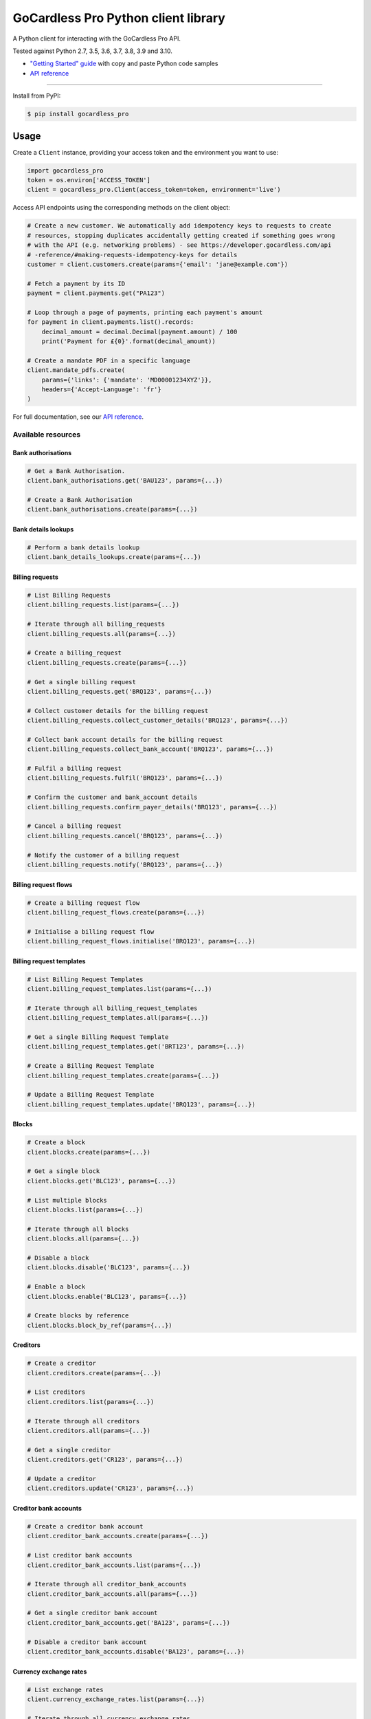 .. |circle-badge| image:: https://circleci.com/gh/gocardless/gocardless-pro-python.svg?style=shield&circle-token=:circle-token
    :target: https://circleci.com/gh/gocardless/gocardless-pro-python
.. |pypi-badge| image:: https://badge.fury.io/py/gocardless_pro.svg
    :target: https://pypi.python.org/pypi/gocardless_pro

GoCardless Pro Python client library
============================================

A Python client for interacting with the GoCardless Pro API.

|circle-badge| |pypi-badge|

Tested against Python 2.7, 3.5, 3.6, 3.7, 3.8, 3.9 and 3.10.

- `"Getting Started" guide <https://developer.gocardless.com/getting-started/api/introduction/?lang=python>`_ with copy and paste Python code samples
- `API reference`_

------------

Install from PyPI:

.. code:: bash

    $ pip install gocardless_pro


Usage
-----

Create a ``Client`` instance, providing your access token and the environment
you want to use:

.. code:: python

    import gocardless_pro
    token = os.environ['ACCESS_TOKEN']
    client = gocardless_pro.Client(access_token=token, environment='live')

Access API endpoints using the corresponding methods on the client object:

.. code:: python

    # Create a new customer. We automatically add idempotency keys to requests to create
    # resources, stopping duplicates accidentally getting created if something goes wrong
    # with the API (e.g. networking problems) - see https://developer.gocardless.com/api
    # -reference/#making-requests-idempotency-keys for details
    customer = client.customers.create(params={'email': 'jane@example.com'})

    # Fetch a payment by its ID
    payment = client.payments.get("PA123")

    # Loop through a page of payments, printing each payment's amount
    for payment in client.payments.list().records:
        decimal_amount = decimal.Decimal(payment.amount) / 100
        print('Payment for £{0}'.format(decimal_amount))

    # Create a mandate PDF in a specific language
    client.mandate_pdfs.create(
        params={'links': {'mandate': 'MD00001234XYZ'}},
        headers={'Accept-Language': 'fr'}
    )

For full documentation, see our `API reference`_.

.. _API reference: https://developer.gocardless.com/api-reference


Available resources
```````````````````

Bank authorisations
''''''''''''''''''''''''''''''''''''''''''

.. code:: python

    # Get a Bank Authorisation.
    client.bank_authorisations.get('BAU123', params={...})

    # Create a Bank Authorisation
    client.bank_authorisations.create(params={...})

Bank details lookups
''''''''''''''''''''''''''''''''''''''''''

.. code:: python

    # Perform a bank details lookup
    client.bank_details_lookups.create(params={...})

Billing requests
''''''''''''''''''''''''''''''''''''''''''

.. code:: python

    # List Billing Requests
    client.billing_requests.list(params={...})

    # Iterate through all billing_requests
    client.billing_requests.all(params={...})

    # Create a billing_request
    client.billing_requests.create(params={...})

    # Get a single billing request
    client.billing_requests.get('BRQ123', params={...})

    # Collect customer details for the billing request
    client.billing_requests.collect_customer_details('BRQ123', params={...})

    # Collect bank account details for the billing request
    client.billing_requests.collect_bank_account('BRQ123', params={...})

    # Fulfil a billing request
    client.billing_requests.fulfil('BRQ123', params={...})

    # Confirm the customer and bank_account details
    client.billing_requests.confirm_payer_details('BRQ123', params={...})

    # Cancel a billing request
    client.billing_requests.cancel('BRQ123', params={...})

    # Notify the customer of a billing request
    client.billing_requests.notify('BRQ123', params={...})

Billing request flows
''''''''''''''''''''''''''''''''''''''''''

.. code:: python

    # Create a billing request flow
    client.billing_request_flows.create(params={...})

    # Initialise a billing request flow
    client.billing_request_flows.initialise('BRQ123', params={...})

Billing request templates
''''''''''''''''''''''''''''''''''''''''''

.. code:: python

    # List Billing Request Templates
    client.billing_request_templates.list(params={...})

    # Iterate through all billing_request_templates
    client.billing_request_templates.all(params={...})

    # Get a single Billing Request Template
    client.billing_request_templates.get('BRT123', params={...})

    # Create a Billing Request Template
    client.billing_request_templates.create(params={...})

    # Update a Billing Request Template
    client.billing_request_templates.update('BRQ123', params={...})

Blocks
''''''''''''''''''''''''''''''''''''''''''

.. code:: python

    # Create a block
    client.blocks.create(params={...})

    # Get a single block
    client.blocks.get('BLC123', params={...})

    # List multiple blocks
    client.blocks.list(params={...})

    # Iterate through all blocks
    client.blocks.all(params={...})

    # Disable a block
    client.blocks.disable('BLC123', params={...})

    # Enable a block
    client.blocks.enable('BLC123', params={...})

    # Create blocks by reference
    client.blocks.block_by_ref(params={...})

Creditors
''''''''''''''''''''''''''''''''''''''''''

.. code:: python

    # Create a creditor
    client.creditors.create(params={...})

    # List creditors
    client.creditors.list(params={...})

    # Iterate through all creditors
    client.creditors.all(params={...})

    # Get a single creditor
    client.creditors.get('CR123', params={...})

    # Update a creditor
    client.creditors.update('CR123', params={...})

Creditor bank accounts
''''''''''''''''''''''''''''''''''''''''''

.. code:: python

    # Create a creditor bank account
    client.creditor_bank_accounts.create(params={...})

    # List creditor bank accounts
    client.creditor_bank_accounts.list(params={...})

    # Iterate through all creditor_bank_accounts
    client.creditor_bank_accounts.all(params={...})

    # Get a single creditor bank account
    client.creditor_bank_accounts.get('BA123', params={...})

    # Disable a creditor bank account
    client.creditor_bank_accounts.disable('BA123', params={...})

Currency exchange rates
''''''''''''''''''''''''''''''''''''''''''

.. code:: python

    # List exchange rates
    client.currency_exchange_rates.list(params={...})

    # Iterate through all currency_exchange_rates
    client.currency_exchange_rates.all(params={...})

Customers
''''''''''''''''''''''''''''''''''''''''''

.. code:: python

    # Create a customer
    client.customers.create(params={...})

    # List customers
    client.customers.list(params={...})

    # Iterate through all customers
    client.customers.all(params={...})

    # Get a single customer
    client.customers.get('CU123', params={...})

    # Update a customer
    client.customers.update('CU123', params={...})

    # Remove a customer
    client.customers.remove('CU123', params={...})

Customer bank accounts
''''''''''''''''''''''''''''''''''''''''''

.. code:: python

    # Create a customer bank account
    client.customer_bank_accounts.create(params={...})

    # List customer bank accounts
    client.customer_bank_accounts.list(params={...})

    # Iterate through all customer_bank_accounts
    client.customer_bank_accounts.all(params={...})

    # Get a single customer bank account
    client.customer_bank_accounts.get('BA123', params={...})

    # Update a customer bank account
    client.customer_bank_accounts.update('BA123', params={...})

    # Disable a customer bank account
    client.customer_bank_accounts.disable('BA123', params={...})

Customer notifications
''''''''''''''''''''''''''''''''''''''''''

.. code:: python

    # Handle a notification
    client.customer_notifications.handle('PCN123', params={...})

Events
''''''''''''''''''''''''''''''''''''''''''

.. code:: python

    # List events
    client.events.list(params={...})

    # Iterate through all events
    client.events.all(params={...})

    # Get a single event
    client.events.get('EV123', params={...})

Instalment schedules
''''''''''''''''''''''''''''''''''''''''''

.. code:: python

    # Create (with dates)
    client.instalment_schedules.create_with_dates(params={...})

    # Create (with schedule)
    client.instalment_schedules.create_with_schedule(params={...})

    # List instalment schedules
    client.instalment_schedules.list(params={...})

    # Iterate through all instalment_schedules
    client.instalment_schedules.all(params={...})

    # Get a single instalment schedule
    client.instalment_schedules.get('IS123', params={...})

    # Update an instalment schedule
    client.instalment_schedules.update('IS123', params={...})

    # Cancel an instalment schedule
    client.instalment_schedules.cancel('IS123', params={...})

Institutions
''''''''''''''''''''''''''''''''''''''''''

.. code:: python

    # List institutions
    client.institutions.list(params={...})

    # Iterate through all institutions
    client.institutions.all(params={...})

Mandates
''''''''''''''''''''''''''''''''''''''''''

.. code:: python

    # Create a mandate
    client.mandates.create(params={...})

    # List mandates
    client.mandates.list(params={...})

    # Iterate through all mandates
    client.mandates.all(params={...})

    # Get a single mandate
    client.mandates.get('MD123', params={...})

    # Update a mandate
    client.mandates.update('MD123', params={...})

    # Cancel a mandate
    client.mandates.cancel('MD123', params={...})

    # Reinstate a mandate
    client.mandates.reinstate('MD123', params={...})

Mandate imports
''''''''''''''''''''''''''''''''''''''''''

.. code:: python

    # Create a new mandate import
    client.mandate_imports.create(params={...})

    # Get a mandate import
    client.mandate_imports.get('IM000010790WX1', params={...})

    # Submit a mandate import
    client.mandate_imports.submit('IM000010790WX1', params={...})

    # Cancel a mandate import
    client.mandate_imports.cancel('IM000010790WX1', params={...})

Mandate import entries
''''''''''''''''''''''''''''''''''''''''''

.. code:: python

    # Add a mandate import entry
    client.mandate_import_entries.create(params={...})

    # List all mandate import entries
    client.mandate_import_entries.list(params={...})

    # Iterate through all mandate_import_entries
    client.mandate_import_entries.all(params={...})

Mandate pdfs
''''''''''''''''''''''''''''''''''''''''''

.. code:: python

    # Create a mandate PDF
    client.mandate_pdfs.create(params={...})

Payer authorisations
''''''''''''''''''''''''''''''''''''''''''

.. code:: python

    # Get a single Payer Authorisation
    client.payer_authorisations.get('PA123', params={...})

    # Create a Payer Authorisation
    client.payer_authorisations.create(params={...})

    # Update a Payer Authorisation
    client.payer_authorisations.update('PA123', params={...})

    # Submit a Payer Authorisation
    client.payer_authorisations.submit('PA123', params={...})

    # Confirm a Payer Authorisation
    client.payer_authorisations.confirm('PA123', params={...})

Payments
''''''''''''''''''''''''''''''''''''''''''

.. code:: python

    # Create a payment
    client.payments.create(params={...})

    # List payments
    client.payments.list(params={...})

    # Iterate through all payments
    client.payments.all(params={...})

    # Get a single payment
    client.payments.get('PM123', params={...})

    # Update a payment
    client.payments.update('PM123', params={...})

    # Cancel a payment
    client.payments.cancel('PM123', params={...})

    # Retry a payment
    client.payments.retry('PM123', params={...})

Payouts
''''''''''''''''''''''''''''''''''''''''''

.. code:: python

    # List payouts
    client.payouts.list(params={...})

    # Iterate through all payouts
    client.payouts.all(params={...})

    # Get a single payout
    client.payouts.get('PO123', params={...})

    # Update a payout
    client.payouts.update('PO123', params={...})

Payout items
''''''''''''''''''''''''''''''''''''''''''

.. code:: python

    # Get all payout items in a single payout
    client.payout_items.list(params={...})

    # Iterate through all payout_items
    client.payout_items.all(params={...})

Redirect flows
''''''''''''''''''''''''''''''''''''''''''

.. code:: python

    # Create a redirect flow
    client.redirect_flows.create(params={...})

    # Get a single redirect flow
    client.redirect_flows.get('RE123456', params={...})

    # Complete a redirect flow
    client.redirect_flows.complete('RE123456', params={...})

Refunds
''''''''''''''''''''''''''''''''''''''''''

.. code:: python

    # Create a refund
    client.refunds.create(params={...})

    # List refunds
    client.refunds.list(params={...})

    # Iterate through all refunds
    client.refunds.all(params={...})

    # Get a single refund
    client.refunds.get('RF123', params={...})

    # Update a refund
    client.refunds.update('RF123', params={...})

Scenario simulators
''''''''''''''''''''''''''''''''''''''''''

.. code:: python

    # Simulate a scenario
    client.scenario_simulators.run('payment_failed', params={...})

Subscriptions
''''''''''''''''''''''''''''''''''''''''''

.. code:: python

    # Create a subscription
    client.subscriptions.create(params={...})

    # List subscriptions
    client.subscriptions.list(params={...})

    # Iterate through all subscriptions
    client.subscriptions.all(params={...})

    # Get a single subscription
    client.subscriptions.get('SB123', params={...})

    # Update a subscription
    client.subscriptions.update('SB123', params={...})

    # Pause a subscription
    client.subscriptions.pause('SB123', params={...})

    # Resume a subscription
    client.subscriptions.resume('SB123', params={...})

    # Cancel a subscription
    client.subscriptions.cancel('SB123', params={...})

Tax rates
''''''''''''''''''''''''''''''''''''''''''

.. code:: python

    # List tax rates
    client.tax_rates.list(params={...})

    # Iterate through all tax_rates
    client.tax_rates.all(params={...})

    # Get a single tax rate
    client.tax_rates.get('GB_VAT_1', params={...})

Webhooks
''''''''''''''''''''''''''''''''''''''''''

.. code:: python

    # List webhooks
    client.webhooks.list(params={...})

    # Iterate through all webhooks
    client.webhooks.all(params={...})

    # Get a single webhook
    client.webhooks.get('WB123', params={...})

    # Retry a webhook
    client.webhooks.retry('WB123', params={...})



Running tests
-------------

First, install the development dependencies:

.. code:: bash

    $ pip install -r requirements-dev.txt

To run the test suite against the current Python version, run ``nosetests``.

To run the test suite against multiple Python versions, run ``tox``.

If you don't have all versions of Python installed, you can run the tests in
a Docker container by running ``make``.
